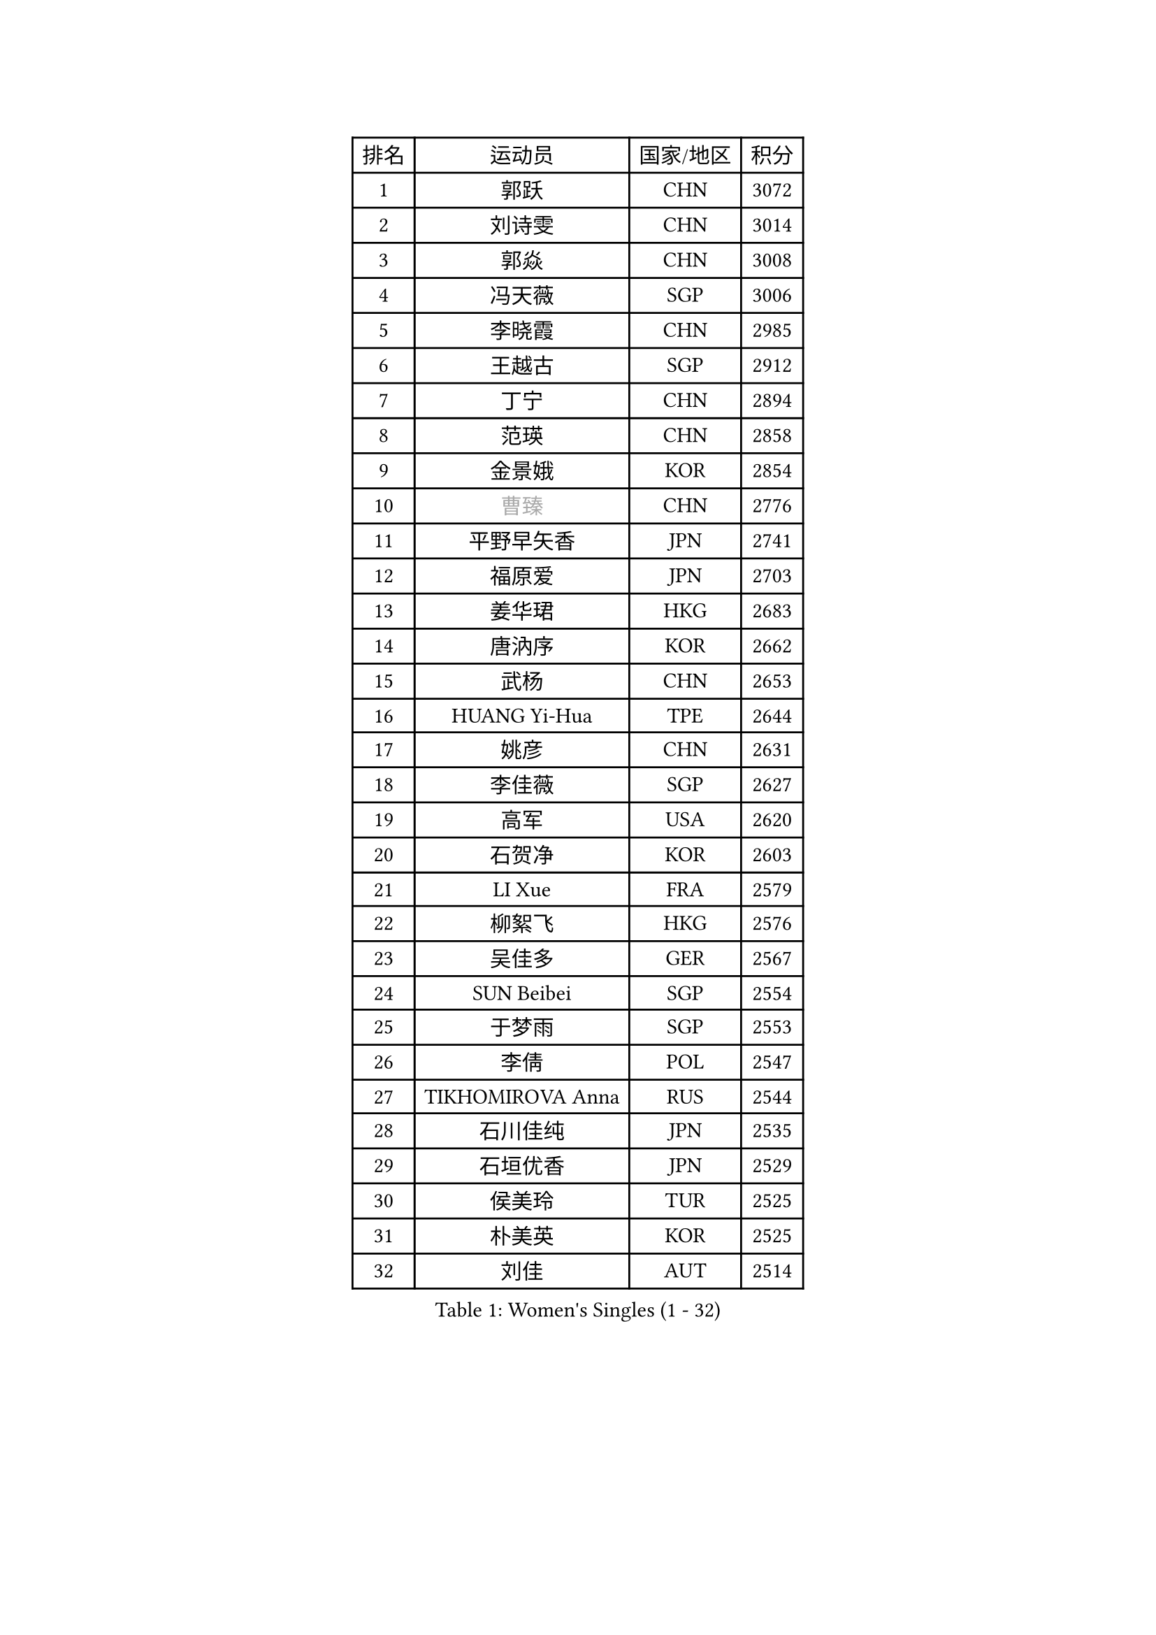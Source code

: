 
#set text(font: ("Courier New", "NSimSun"))
#figure(
  caption: "Women's Singles (1 - 32)",
    table(
      columns: 4,
      [排名], [运动员], [国家/地区], [积分],
      [1], [郭跃], [CHN], [3072],
      [2], [刘诗雯], [CHN], [3014],
      [3], [郭焱], [CHN], [3008],
      [4], [冯天薇], [SGP], [3006],
      [5], [李晓霞], [CHN], [2985],
      [6], [王越古], [SGP], [2912],
      [7], [丁宁], [CHN], [2894],
      [8], [范瑛], [CHN], [2858],
      [9], [金景娥], [KOR], [2854],
      [10], [#text(gray, "曹臻")], [CHN], [2776],
      [11], [平野早矢香], [JPN], [2741],
      [12], [福原爱], [JPN], [2703],
      [13], [姜华珺], [HKG], [2683],
      [14], [唐汭序], [KOR], [2662],
      [15], [武杨], [CHN], [2653],
      [16], [HUANG Yi-Hua], [TPE], [2644],
      [17], [姚彦], [CHN], [2631],
      [18], [李佳薇], [SGP], [2627],
      [19], [高军], [USA], [2620],
      [20], [石贺净], [KOR], [2603],
      [21], [LI Xue], [FRA], [2579],
      [22], [柳絮飞], [HKG], [2576],
      [23], [吴佳多], [GER], [2567],
      [24], [SUN Beibei], [SGP], [2554],
      [25], [于梦雨], [SGP], [2553],
      [26], [李倩], [POL], [2547],
      [27], [TIKHOMIROVA Anna], [RUS], [2544],
      [28], [石川佳纯], [JPN], [2535],
      [29], [石垣优香], [JPN], [2529],
      [30], [侯美玲], [TUR], [2525],
      [31], [朴美英], [KOR], [2525],
      [32], [刘佳], [AUT], [2514],
    )
  )#pagebreak()

#set text(font: ("Courier New", "NSimSun"))
#figure(
  caption: "Women's Singles (33 - 64)",
    table(
      columns: 4,
      [排名], [运动员], [国家/地区], [积分],
      [33], [MONTEIRO DODEAN Daniela], [ROU], [2512],
      [34], [常晨晨], [CHN], [2510],
      [35], [克里斯蒂娜 托特], [HUN], [2498],
      [36], [林菱], [HKG], [2495],
      [37], [#text(gray, "彭陆洋")], [CHN], [2487],
      [38], [李佼], [NED], [2459],
      [39], [WANG Chen], [CHN], [2453],
      [40], [李晓丹], [CHN], [2434],
      [41], [李洁], [NED], [2429],
      [42], [EKHOLM Matilda], [SWE], [2424],
      [43], [KIM Jong], [PRK], [2423],
      [44], [文佳], [CHN], [2419],
      [45], [WU Xue], [DOM], [2419],
      [46], [KANG Misoon], [KOR], [2415],
      [47], [SCHALL Elke], [GER], [2408],
      [48], [HAN Hye Song], [PRK], [2406],
      [49], [郑怡静], [TPE], [2398],
      [50], [ERDELJI Anamaria], [SRB], [2390],
      [51], [RAO Jingwen], [CHN], [2390],
      [52], [梁夏银], [KOR], [2388],
      [53], [ODOROVA Eva], [SVK], [2386],
      [54], [伊丽莎白 萨玛拉], [ROU], [2386],
      [55], [倪夏莲], [LUX], [2385],
      [56], [FEHER Gabriela], [SRB], [2383],
      [57], [PASKAUSKIENE Ruta], [LTU], [2381],
      [58], [LEE Eunhee], [KOR], [2377],
      [59], [帖雅娜], [HKG], [2374],
      [60], [LANG Kristin], [GER], [2373],
      [61], [BAKULA Andrea], [CRO], [2369],
      [62], [沈燕飞], [ESP], [2365],
      [63], [STRBIKOVA Renata], [CZE], [2360],
      [64], [SOLJA Amelie], [AUT], [2356],
    )
  )#pagebreak()

#set text(font: ("Courier New", "NSimSun"))
#figure(
  caption: "Women's Singles (65 - 96)",
    table(
      columns: 4,
      [排名], [运动员], [国家/地区], [积分],
      [65], [福冈春菜], [JPN], [2356],
      [66], [PAVLOVICH Veronika], [BLR], [2348],
      [67], [KOMWONG Nanthana], [THA], [2346],
      [68], [POTA Georgina], [HUN], [2344],
      [69], [文炫晶], [KOR], [2328],
      [70], [CHOI Moonyoung], [KOR], [2327],
      [71], [PESOTSKA Margaryta], [UKR], [2322],
      [72], [GRUNDISCH Carole], [FRA], [2317],
      [73], [藤井宽子], [JPN], [2314],
      [74], [WANG Xuan], [CHN], [2314],
      [75], [维多利亚 帕芙洛维奇], [BLR], [2311],
      [76], [徐孝元], [KOR], [2306],
      [77], [FUJINUMA Ai], [JPN], [2304],
      [78], [VACENOVSKA Iveta], [CZE], [2300],
      [79], [SKOV Mie], [DEN], [2298],
      [80], [YANG Fen], [CGO], [2291],
      [81], [MUANGSUK Anisara], [THA], [2290],
      [82], [RAMIREZ Sara], [ESP], [2286],
      [83], [若宫三纱子], [JPN], [2281],
      [84], [XIAN Yifang], [FRA], [2281],
      [85], [张瑞], [HKG], [2270],
      [86], [塔玛拉 鲍罗斯], [CRO], [2270],
      [87], [LOVAS Petra], [HUN], [2265],
      [88], [BILENKO Tetyana], [UKR], [2260],
      [89], [PARK Seonghye], [KOR], [2259],
      [90], [HIURA Reiko], [JPN], [2244],
      [91], [JIA Jun], [CHN], [2243],
      [92], [JEE Minhyung], [AUS], [2241],
      [93], [森田美咲], [JPN], [2238],
      [94], [DVORAK Galia], [ESP], [2238],
      [95], [STEFANOVA Nikoleta], [ITA], [2237],
      [96], [BARTHEL Zhenqi], [GER], [2235],
    )
  )#pagebreak()

#set text(font: ("Courier New", "NSimSun"))
#figure(
  caption: "Women's Singles (97 - 128)",
    table(
      columns: 4,
      [排名], [运动员], [国家/地区], [积分],
      [97], [XU Jie], [POL], [2232],
      [98], [LI Qiangbing], [AUT], [2230],
      [99], [KRAVCHENKO Marina], [ISR], [2228],
      [100], [TAN Wenling], [ITA], [2221],
      [101], [#text(gray, "JEON Hyekyung")], [KOR], [2216],
      [102], [NTOULAKI Ekaterina], [GRE], [2213],
      [103], [HE Sirin], [TUR], [2212],
      [104], [YAMANASHI Yuri], [JPN], [2203],
      [105], [单晓娜], [GER], [2198],
      [106], [BEH Lee Wei], [MAS], [2197],
      [107], [#text(gray, "MOCROUSOV Elena")], [MDA], [2197],
      [108], [KIM Minhee], [KOR], [2196],
      [109], [GANINA Svetlana], [RUS], [2192],
      [110], [MOLNAR Cornelia], [CRO], [2191],
      [111], [MA Chao In], [MAC], [2184],
      [112], [BOLLMEIER Nadine], [GER], [2184],
      [113], [PRIVALOVA Alexandra], [BLR], [2184],
      [114], [ZHU Fang], [ESP], [2179],
      [115], [HWANG Jina], [KOR], [2179],
      [116], [#text(gray, "KONISHI An")], [JPN], [2177],
      [117], [PARK Youngsook], [KOR], [2169],
      [118], [GATINSKA Katalina], [BUL], [2167],
      [119], [TIMINA Elena], [NED], [2165],
      [120], [SMISTIKOVA Martina], [CZE], [2162],
      [121], [SHIM Serom], [KOR], [2160],
      [122], [TIMINA Yana], [NED], [2149],
      [123], [SIBLEY Kelly], [ENG], [2146],
      [124], [YAN Chimei], [SMR], [2137],
      [125], [STUCKYTE Egle], [LTU], [2133],
      [126], [#text(gray, "ROBERTSON Laura")], [GER], [2133],
      [127], [MATZKE Laura], [GER], [2121],
      [128], [PROKHOROVA Yulia], [RUS], [2112],
    )
  )